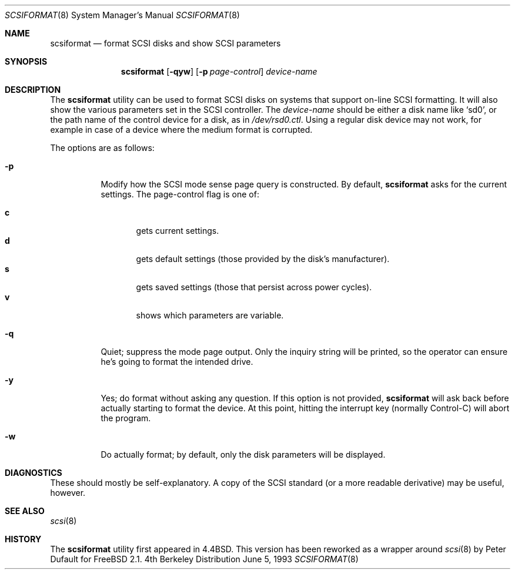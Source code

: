 .\" Copyright (c) 1993 Regents of the University of California.
.\" All rights reserved.
.\"
.\" Redistribution and use in source and binary forms, with or without
.\" modification, are permitted provided that the following conditions
.\" are met:
.\" 1. Redistributions of source code must retain the above copyright
.\"    notice, this list of conditions and the following disclaimer.
.\" 2. Redistributions in binary form must reproduce the above copyright
.\"    notice, this list of conditions and the following disclaimer in the
.\"    documentation and/or other materials provided with the distribution.
.\" 3. All advertising materials mentioning features or use of this software
.\"    must display the following acknowledgement:
.\"	This product includes software developed by the University of
.\"	California, Berkeley and its contributors.
.\" 4. Neither the name of the University nor the names of its contributors
.\"    may be used to endorse or promote products derived from this software
.\"    without specific prior written permission.
.\"
.\" THIS SOFTWARE IS PROVIDED BY THE REGENTS AND CONTRIBUTORS ``AS IS'' AND
.\" ANY EXPRESS OR IMPLIED WARRANTIES, INCLUDING, BUT NOT LIMITED TO, THE
.\" IMPLIED WARRANTIES OF MERCHANTABILITY AND FITNESS FOR A PARTICULAR PURPOSE
.\" ARE DISCLAIMED.  IN NO EVENT SHALL THE REGENTS OR CONTRIBUTORS BE LIABLE
.\" FOR ANY DIRECT, INDIRECT, INCIDENTAL, SPECIAL, EXEMPLARY, OR CONSEQUENTIAL
.\" DAMAGES (INCLUDING, BUT NOT LIMITED TO, PROCUREMENT OF SUBSTITUTE GOODS
.\" OR SERVICES; LOSS OF USE, DATA, OR PROFITS; OR BUSINESS INTERRUPTION)
.\" HOWEVER CAUSED AND ON ANY THEORY OF LIABILITY, WHETHER IN CONTRACT, STRICT
.\" LIABILITY, OR TORT (INCLUDING NEGLIGENCE OR OTHERWISE) ARISING IN ANY WAY
.\" OUT OF THE USE OF THIS SOFTWARE, EVEN IF ADVISED OF THE POSSIBILITY OF
.\" SUCH DAMAGE.
.\"
.\"	@(#)scsiformat.8	5.1 (Berkeley) 6/5/93
.\" $FreeBSD$
.\"
.Dd June 5, 1993
.Dt SCSIFORMAT 8
.Os BSD 4
.Sh NAME
.Nm scsiformat
.Nd format SCSI disks and show SCSI parameters
.Sh SYNOPSIS
.Nm scsiformat
.Op Fl qyw
.Op Fl p Ar page-control
.Ar device-name
.Sh DESCRIPTION
The
.Nm scsiformat
utility can be used to format SCSI disks
on systems that support on-line SCSI formatting.
It will also show the various parameters set in the SCSI controller.
The
.Ar device-name
should be either a disk name like
.Ql sd0 ,
or the path name of the control device for a disk, as in
.Pa /dev/rsd0.ctl .
Using a regular disk device may not work, for example in case of a
device where the medium format is corrupted.
.Pp
The options are as follows:
.Bl -tag -width indent
.It Fl p
Modify how the SCSI mode sense page query is constructed.
By default,
.Nm scsiformat
asks for the current settings.
The page-control flag is one of:
.sp
.Bl -tag -width XXX -compact
.It Li c
gets current settings.
.It Li d
gets default settings (those provided by the disk's manufacturer).
.It Li s
gets saved settings (those that persist across power cycles).
.It Li v
shows which parameters are variable.
.El
.It Fl q
Quiet; suppress the mode page output.  Only the inquiry string will be
printed, so the operator can ensure he's going to format the intended
drive.
.It Fl y
Yes; do format without asking any question.  If this option is not
provided,
.Nm scsiformat
will ask back before actually starting to format the device.  At this
point, hitting the interrupt key (normally Control-C) will abort the
program.
.It Fl w
Do actually format; by default, only the disk parameters will be
displayed.
.El
.Sh DIAGNOSTICS
These should mostly be self-explanatory.
A copy of the SCSI standard (or a more readable derivative)
may be useful, however.
.Sh SEE ALSO
.Xr scsi 8
.Sh HISTORY
The
.Nm scsiformat
utility first appeared in
.Bx 4.4 .
This version has been reworked as a wrapper around
.Xr scsi 8
by
.An Peter Dufault
for
.Fx 2.1 .
